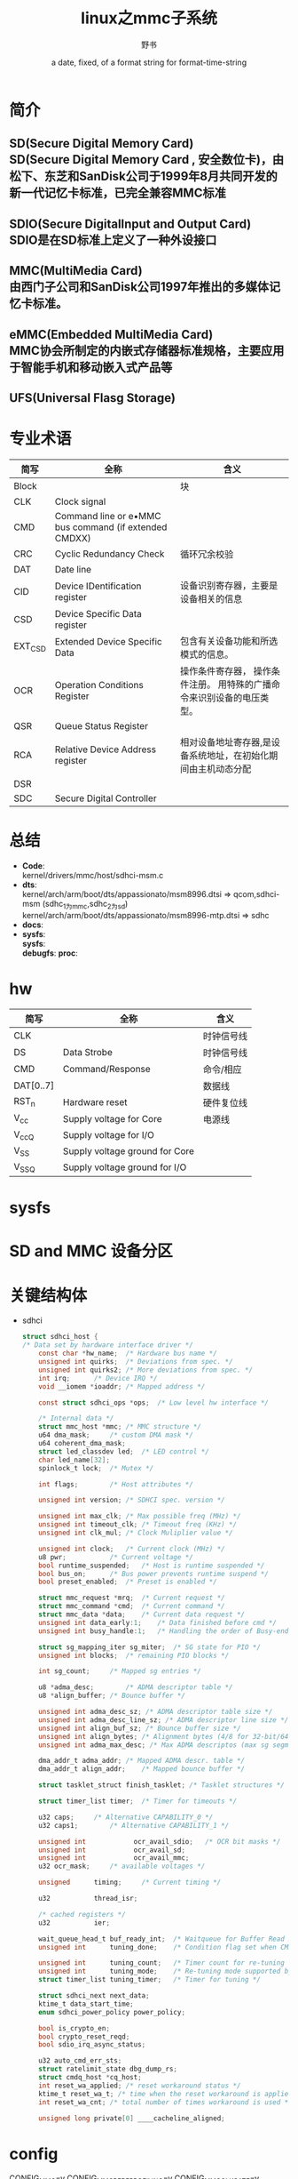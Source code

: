 #+TITLE: linux之mmc子系统
#+AUTHOR:      野书
#+DATE:        a date, fixed, of a format string for format-time-string
#+EMAIL:       www762268@foxmail.com
#+DESCRIPTION: linux之mmc子系统
#+KEYWORDS:    mmc
#+LANGUAGE:    language for HTML, e.g. ‘en’ (org-export-default-language)
#+TEXT:        Some descriptive text to be inserted at the beginning.
#+TEXT:        Several lines may be given.
#+OPTIONS:     H:2 num:t toc:t \n:nil @:t ::t |:t ^:t f:t TeX:t ...
#+LINK_UP:     the ``up'' link of an exported page
#+LINK_HOME:   the ``home'' link of an exported page
#+LATEX_HEADER: extra line(s) for the LaTeX header, like \usepackage{xyz}
* 简介
** SD(Secure Digital Memory Card)\\
   SD(Secure Digital Memory Card , 安全数位卡)，由松下、东芝和SanDisk公司于1999年8月共同开发的新一代记忆卡标准，已完全兼容MMC标准
** SDIO(Secure DigitalInput and Output Card)\\
   SDIO是在SD标准上定义了一种外设接口
** MMC(MultiMedia Card)\\
   由西门子公司和SanDisk公司1997年推出的多媒体记忆卡标准。
** eMMC(Embedded MultiMedia Card)\\
   MMC协会所制定的内嵌式存储器标准规格，主要应用于智能手机和移动嵌入式产品等
** UFS(Universal Flasg Storage)
* 专业术语
  | 简写    | 全称                                                  | 含义                                                                   |
  |---------+-------------------------------------------------------+------------------------------------------------------------------------|
  | Block   |                                                       | 块                                                                     |
  | CLK     | Clock signal                                          |                                                                        |
  | CMD     | Command line or e•MMC bus command (if extended CMDXX) |                                                                        |
  | CRC     | Cyclic Redundancy Check                               | 循环冗余校验                                                           |
  | DAT     | Date line                                             |                                                                        |
  | CID     | Device IDentification register                        | 设备识别寄存器，主要是设备相关的信息                                   |
  | CSD     | Device Specific Data register                         |                                                                        |
  | EXT_CSD | Extended Device Specific Data                         | 包含有关设备功能和所选模式的信息。                                     |
  | OCR     | Operation Conditions Register                         | 操作条件寄存器， 操作条件注册。 用特殊的广播命令来识别设备的电压类型。 |
  | QSR     | Queue Status Register                                 |                                                                        |
  | RCA     | Relative Device Address register                      | 相对设备地址寄存器,是设备系统地址，在初始化期间由主机动态分配          |
  | DSR     |                                                       |                                                                        |
  | SDC     | Secure Digital Controller                             |                                                                        |
* 总结
  + *Code*:\\
    kernel/drivers/mmc/host/sdhci-msm.c
  + *dts*:\\
    kernel/arch/arm/boot/dts/appassionato/msm8996.dtsi => qcom,sdhci-msm (sdhc_1为mmc,sdhc_2为sd)
    kernel/arch/arm/boot/dts/appassionato/msm8996-mtp.dtsi => sdhc
  + *docs*:
  + *sysfs*:\\
    *sysfs*:\\
    *debugfs*:
    *proc*:\\
* hw
  | 简写      | 全称                           | 含义       |
  |-----------+--------------------------------+------------|
  | CLK       |                                | 时钟信号线 |
  | DS        | Data Strobe                    | 时钟信号线 |
  | CMD       | Command/Response               | 命令/相应  |
  | DAT[0..7] |                                | 数据线     |
  | RST_n     | Hardware reset                 | 硬件复位线 |
  | V_cc      | Supply voltage for Core        | 电源线     |
  | V_ccQ     | Supply voltage for I/O         |            |
  | V_SS      | Supply voltage ground for Core |            |
  | V_SSQ     | Supply voltage ground for I/O  |            |
* sysfs
* SD and MMC 设备分区
* 关键结构体
  + sdhci
    #+begin_src c
      struct sdhci_host {
      /* Data set by hardware interface driver */
          const char *hw_name;	/* Hardware bus name */
          unsigned int quirks;	/* Deviations from spec. */
          unsigned int quirks2;	/* More deviations from spec. */
          int irq;		/* Device IRQ */
          void __iomem *ioaddr;	/* Mapped address */

          const struct sdhci_ops *ops;	/* Low level hw interface */

          /* Internal data */
          struct mmc_host *mmc;	/* MMC structure */
          u64 dma_mask;		/* custom DMA mask */
          u64 coherent_dma_mask;
          struct led_classdev led;	/* LED control */
          char led_name[32];
          spinlock_t lock;	/* Mutex */

          int flags;		/* Host attributes */

          unsigned int version;	/* SDHCI spec. version */

          unsigned int max_clk;	/* Max possible freq (MHz) */
          unsigned int timeout_clk;	/* Timeout freq (KHz) */
          unsigned int clk_mul;	/* Clock Muliplier value */

          unsigned int clock;	/* Current clock (MHz) */
          u8 pwr;			/* Current voltage */
          bool runtime_suspended;	/* Host is runtime suspended */
          bool bus_on;		/* Bus power prevents runtime suspend */
          bool preset_enabled;	/* Preset is enabled */

          struct mmc_request *mrq;	/* Current request */
          struct mmc_command *cmd;	/* Current command */
          struct mmc_data *data;	/* Current data request */
          unsigned int data_early:1;	/* Data finished before cmd */
          unsigned int busy_handle:1;	/* Handling the order of Busy-end */

          struct sg_mapping_iter sg_miter;	/* SG state for PIO */
          unsigned int blocks;	/* remaining PIO blocks */

          int sg_count;		/* Mapped sg entries */

          u8 *adma_desc;		/* ADMA descriptor table */
          u8 *align_buffer;	/* Bounce buffer */

          unsigned int adma_desc_sz; /* ADMA descriptor table size */
          unsigned int adma_desc_line_sz; /* ADMA descriptor line size */
          unsigned int align_buf_sz; /* Bounce buffer size */
          unsigned int align_bytes; /* Alignment bytes (4/8 for 32-bit/64-bit) */
          unsigned int adma_max_desc; /* Max ADMA descriptos (max sg segments) */

          dma_addr_t adma_addr;	/* Mapped ADMA descr. table */
          dma_addr_t align_addr;	/* Mapped bounce buffer */

          struct tasklet_struct finish_tasklet;	/* Tasklet structures */

          struct timer_list timer;	/* Timer for timeouts */

          u32 caps;		/* Alternative CAPABILITY_0 */
          u32 caps1;		/* Alternative CAPABILITY_1 */

          unsigned int            ocr_avail_sdio;	/* OCR bit masks */
          unsigned int            ocr_avail_sd;
          unsigned int            ocr_avail_mmc;
          u32 ocr_mask;		/* available voltages */

          unsigned		timing;		/* Current timing */

          u32			thread_isr;

          /* cached registers */
          u32			ier;

          wait_queue_head_t	buf_ready_int;	/* Waitqueue for Buffer Read Ready interrupt */
          unsigned int		tuning_done;	/* Condition flag set when CMD19 succeeds */

          unsigned int		tuning_count;	/* Timer count for re-tuning */
          unsigned int		tuning_mode;	/* Re-tuning mode supported by host */
          struct timer_list	tuning_timer;	/* Timer for tuning */

          struct sdhci_next next_data;
          ktime_t data_start_time;
          enum sdhci_power_policy power_policy;

          bool is_crypto_en;
          bool crypto_reset_reqd;
          bool sdio_irq_async_status;

          u32 auto_cmd_err_sts;
          struct ratelimit_state dbg_dump_rs;
          struct cmdq_host *cq_host;
          int reset_wa_applied; /* reset workaround status */
          ktime_t reset_wa_t; /* time when the reset workaround is applied */
          int reset_wa_cnt; /* total number of times workaround is used */

          unsigned long private[0] ____cacheline_aligned;
    #+end_src
* config
  CONFIG_MMC=y
  CONFIG_MMC_PERF_PROFILING=y
  CONFIG_MMC_CLKGATE=y
  CONFIG_MMC_PARANOID_SD_INIT=y
  CONFIG_MMC_BLOCK_MINORS=32
  CONFIG_MMC_TEST=m         mmc_test.c
  CONFIG_MMC_SDHCI=y        sdhci.c
  CONFIG_MMC_SDHCI_PLTFM=y  sdhci-pltfm.c
  CONFIG_MMC_SDHCI_MSM=y    sdhci-msm.c
  CONFIG_MMC_SDHCI_MSM_ICE=y  sdhci-msm-ice.c
  CONFIG_MMC_CQ_HCI=y
